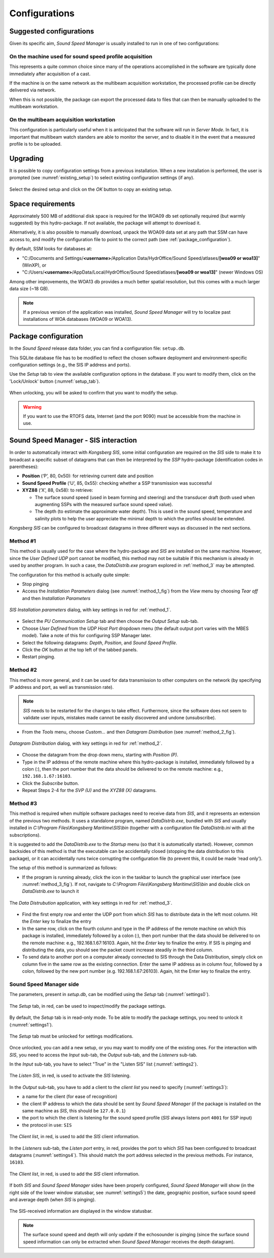 **************
Configurations
**************


Suggested configurations
========================

.. index:: configurations

Given its specific aim, *Sound Speed Manager* is usually installed to run in one of two configurations:

On the machine used for sound speed profile acquisition
-------------------------------------------------------

This represents a quite common choice since many of the operations accomplished in the software are typically done
immediately after acquisition of a cast.

If the machine is on the same network as the multibeam acquisition workstation,
the processed profile can be directly delivered via network.

When this is not possible, the package can export the processed data to files that can then be manually uploaded
to the multibeam workstation.


On the multibeam acquisition workstation
----------------------------------------

This configuration is particularly useful when it is anticipated that the software will run in *Server Mode*.
In fact, it is important that multibeam watch standers are able to monitor the server, and to disable it
in the event that a measured profile is to be uploaded.


Upgrading
=========

.. index:: upgrade;

It is possible to copy configuration settings from a previous installation.
When a new installation is performed, the user is prompted (see :numref:`existing_setup`) to select existing configuration settings (if any).

.. _existing_setup:
.. figure:: ./_static/existing_setup.png
    :width: 470px
    :align: center
    :alt: alternate text
    :figclass: align-center

    Select the desired setup and click on the *OK* button to copy an existing setup.

Space requirements
==================

.. index:: WOA; WOA09

Approximately 500 MB of additional disk space is required for the WOA09 db set optionally required
(but warmly suggested) by this hydro-package. If not available, the package will attempt to download it.

Alternatively, it is also possible to manually download, unpack the WOA09 data set at any path that SSM can have access to, and modify the configuration file
to point to the correct path (see :ref:`package_configuration`).

By default, SSM looks for databases at:

* "C:/Documents and Settings/**<username>**/Application Data/HydrOffice/Sound Speed/atlases/**[woa09 or woa13]**" (WinXP), or
* "C:/Users/**<username>**/AppData/Local/HydrOffice/Sound Speed/atlases/**[woa09 or woa13]**" (newer Windows OS)

.. index:: WOA; WOA13

Among other improvements, the WOA13 db provides a much better spatial resolution, but this comes with a much larger data size (~18 GB).

.. note:: If a previous version of the application was installed, *Sound Speed Manager* will try to localize past
    installations of WOA databases (WOA09 or WOA13).

.. _package_configuration:

Package configuration
=====================

.. index:: configurations

In the *Sound Speed* release data folder, you can find a configuration file: ``setup.db``.

This SQLite database file has to be modified to reflect the chosen software deployment and environment-specific
configuration settings (e.g., the SIS IP address and ports).

Use the *Setup* tab to view the available configuration options in the database.
If you want to modify them, click on the 'Lock/Unlock' button (:numref:`setup_tab`).

.. _setup_tab:
.. figure:: ./_static/setup_tab.png
    :width: 600px
    :align: center
    :alt: alternate text
    :figclass: align-center

    When unlocking, you will be asked to confirm that you want to modify the setup.


.. index:: RTOFS

.. warning:: If you want to use the RTOFS data, Internet (and the port 9090) must be accessible from the machine in use.


Sound Speed Manager - SIS interaction
=====================================

.. index:: SIS

In order to automatically interact with *Kongsberg SIS*, some initial configuration are required on the *SIS* side
to make it to broadcast a specific subset of datagrams that can then be interpreted by the *SSP* hydro-package
(identification codes in parentheses):

* **Position** (‘P’, 80, 0x50): for retrieving current date and position

* **Sound Speed Profile** (‘U’, 85, 0x55): checking whether a SSP transmission was successful

* **XYZ88** (‘X’, 88, 0x58): to retrieve:

  * The surface sound speed (used in beam forming and steering) and the transducer draft (both used when augmenting SSPs with the measured surface sound speed value).
  * The depth (to estimate the approximate water depth). This is used in the sound speed, temperature and salinity plots to help the user appreciate the minimal depth to which the profiles should be extended.

*Kongsberg SIS* can be configured to broadcast datagrams in three different ways as discussed in the next sections.

.. _method_1:

Method #1
---------

This method is usually used for the case where the hydro-package and *SIS* are installed on the same machine.
However, since the *User Defined UDP* port cannot be modified, this method may not be suitable if this mechanism is
already in used by another program.
In such a case, the *DataDistrib.exe* program explored in :ref:`method_3` may be attempted.

The configuration for this method is actually quite simple:

* Stop pinging
* Access the *Installation Parameters* dialog (see :numref:`method_1_fig`) from the *View* menu by choosing *Tear off* and then *Installation Parameters*

.. _method_1_fig:

.. figure:: ./_static/method1.png
    :width: 600px
    :align: center
    :height: 580px
    :alt: figure with method #1
    :figclass: align-center

    *SIS Installation parameters* dialog, with key settings in red for :ref:`method_1`.

* Select the *PU Communication Setup* tab and then choose the *Output Setup* sub-tab.
* Choose *User Defined* from the *UDP Host Port* dropdown menu (the default output port varies with the MBES model). Take a note of this for configuring SSP Manager later.
* Select the following datagrams: *Depth*, *Position*, and *Sound Speed Profile*.
* Click the *OK* button at the top left of the tabbed panels.
* Restart pinging.

.. _method_2:

Method #2
---------

This method is more general, and it can be used for data transmission to other computers on the network
(by specifying IP address and port, as well as transmission rate).

.. note:: *SIS* needs to be restarted for the changes to take effect. Furthermore, since the software does not seem
          to validate user inputs, mistakes made cannot be easily discovered and undone (unsubscribe).

* From the *Tools* menu, choose *Custom…* and then *Datagram Distribution* (see :numref:`method_2_fig`).

.. _method_2_fig:

.. figure:: ./_static/method2.png
    :width: 400px
    :align: center
    :height: 460px
    :alt: figure with method #2
    :figclass: align-center

    *Datagram Distribution* dialog, with key settings in red for :ref:`method_2`.

* Choose the datagram from the drop down menu, starting with *Position (P)*.
* Type in the IP address of the remote machine where this hydro-package is installed, immediately followed by a colon (:), then  the port number that the data should be delivered to on the remote machine: e.g., ``192.168.1.67:16103``.
* Click the *Subscribe* button.
* Repeat Steps 2-4 for the *SVP (U)* and the *XYZ88 (X)* datagrams.

.. _method_3:

Method #3
---------

This method is required when multiple software packages need to receive data from *SIS*, and it represents
an extension of the previous two methods. It uses a standalone program, named *DataDistrib.exe*,
bundled with *SIS* and usually installed in *C:\\Program Files\\Kongsberg Maritime\\SIS\\bin*
(together with a configuration file *DataDistrib.ini* with all the subscriptions).

It is suggested to add the *DataDistrib.exe* to the *Startup* menu (so that it is automatically started).
However, common backsides of this method is that the executable can be accidentally closed (stopping the data
distribution to this package), or it can accidentally runs twice corrupting the configuration file
(to prevent this, it could be made ‘read only’).

The setup of this method is summarized as follows:

* If the program is running already, click the icon in the taskbar to launch the graphical user interface (see :numref:`method_3_fig`). If not, navigate to *C:\\Program Files\\Kongsberg Maritime\\SIS\\bin* and double click on *DataDistrib.exe* to launch it

.. _method_3_fig:
.. figure:: ./_static/method3.png
    :width: 600px
    :align: center
    :height: 360px
    :alt: figure with method #3
    :figclass: align-center

    The *Data Distrubution* application, with key settings in red for :ref:`method_3`.

* Find the first empty row and enter the UDP port from which *SIS* has to distribute data in the left most column. Hit the *Enter* key to finalize the entry
* In the same row, click on the fourth column and type in the IP address of the remote machine on which this package is installed, immediately followed by a colon (:), then port number that the data should be delivered to on the remote machine: e.g., 192.168.1.67:16103. Again, hit the *Enter* key to finalize the entry. If SIS is pinging and distributing the data, you should see the packet count increase steadily in the third column.
* To send data to another port on a computer already connected to SIS through the Data Distribution, simply click on column five in the same row as the existing connection. Enter the same IP address as in column four, followed by a colon, followed by the new port number (e.g. 192.168.1.67:26103). Again, hit the Enter key to finalize the entry.

Sound Speed Manager side
------------------------

The parameters, present in *setup.db*, can be modified using the *Setup* tab (:numref:`settings0`).

.. _settings0:
.. figure:: ./_static/settings0.png
    :width: 600px
    :align: center
    :height: 440px
    :alt: Settings tab
    :figclass: align-center

    The *Setup* tab, in red, can be used to inspect/modify the package settings.

By default, the *Setup* tab is in read-only mode. To be able to modify the package settings, you need to unlock it (:numref:`settings1`).

.. _settings1:
.. figure:: ./_static/settings1.png
    :width: 600px
    :align: center
    :height: 440px
    :alt: unlocking the Settings tab
    :figclass: align-center

    The *Setup* tab must be unlocked for settings modifications.

Once unlocked, you can add a new setup, or you may want to modify one of the existing ones. For the interaction
with *SIS*, you need to access the *Input* sub-tab, the *Output* sub-tab, and the *Listeners* sub-tab.

In the *Input* sub-tab, you have to select "True" in the "Listen SIS" list (:numref:`settings2`).

.. _settings2:
.. figure:: ./_static/settings2.png
    :width: 600px
    :align: center
    :height: 440px
    :alt: SIS listener
    :figclass: align-center

    The *Listen SIS*, in red, is used to activate the *SIS* listening.

In the *Output* sub-tab, you have to add a client to the *client list* you need to specify (:numref:`settings3`):

* a name for the client (for ease of recognition)
* the client IP address to which the data should be sent by *Sound Speed Manager* (if the package is installed on the same machine as *SIS*, this should be ``127.0.0.1``)
* the port to which the client is listening for the sound speed profile (*SIS* always listens port ``4001`` for SSP input)
* the protocol in use: ``SIS``

.. _settings3:
.. figure:: ./_static/settings3.png
    :width: 600px
    :align: center
    :height: 440px
    :alt: client list
    :figclass: align-center

    The *Client list*, in red, is used to add the *SIS* client information.

In the *Listeners* sub-tab, the *Listen port* entry, in red, provides the port to which *SIS* has been configured to broadcast datagrams (:numref:`settings4`).
This should match the port address selected in the previous methods. For instance, ``16103``.

.. _settings4:
.. figure:: ./_static/settings4.png
    :width: 600px
    :align: center
    :height: 440px
    :alt: SIS port
    :figclass: align-center

    The *Client list*, in red, is used to add the *SIS* client information.

If both *SIS* and *Sound Speed Manager* sides have been properly configured, *Sound Speed Manager* will show (in the right side
of the lower window statusbar, see :numref:`settings5`) the date, geographic position, surface sound speed and average depth (when *SIS* is pinging).

.. _settings5:
.. figure:: ./_static/settings5.png
    :width: 600px
    :align: center
    :height: 440px
    :alt: SIS pinging
    :figclass: align-center

    The SIS-received information are displayed in the window statusbar.

.. note:: The surface sound speed and depth will only update if the echosounder is pinging (since the surface sound speed information can only be extracted when *Sound Speed Manager* receives the depth datagram).

